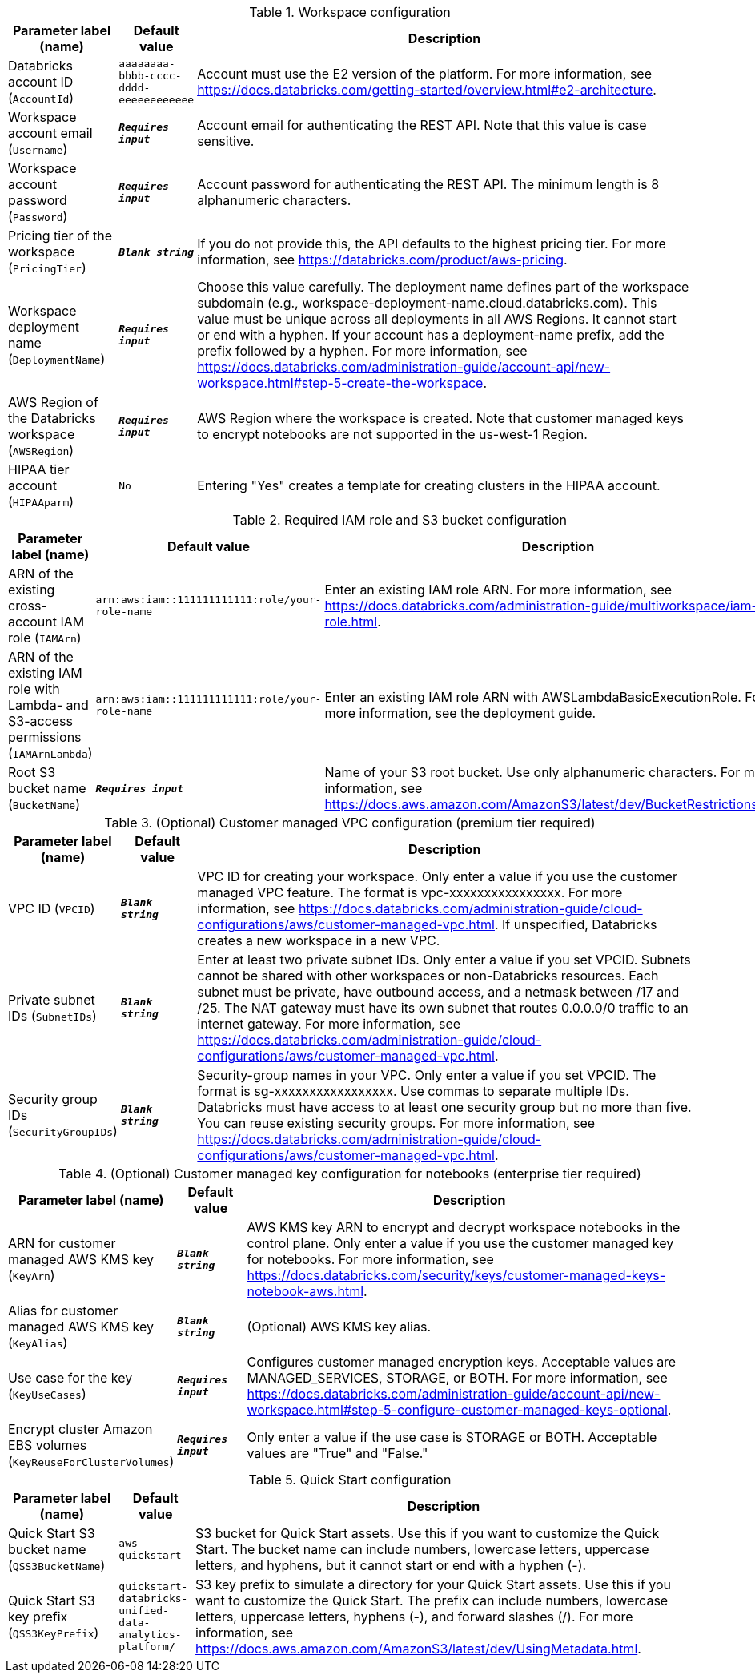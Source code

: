 
.Workspace configuration
[width="100%",cols="16%,11%,73%",options="header",]
|===
|Parameter label (name) |Default value|Description|Databricks account ID
(`AccountId`)|`aaaaaaaa-bbbb-cccc-dddd-eeeeeeeeeeee`|Account must use the E2 version of the platform. For more information, see https://docs.databricks.com/getting-started/overview.html#e2-architecture.|Workspace account email
(`Username`)|`**__Requires input__**`|Account email for authenticating the REST API. Note that this value is case sensitive.|Workspace account password
(`Password`)|`**__Requires input__**`|Account password for authenticating the REST API. The minimum length is 8 alphanumeric characters.|Pricing tier of the workspace
(`PricingTier`)|`**__Blank string__**`|If you do not provide this, the API defaults to the highest pricing tier. For more information, see https://databricks.com/product/aws-pricing.|Workspace deployment name
(`DeploymentName`)|`**__Requires input__**`|Choose this value carefully. The deployment name defines part of the workspace subdomain (e.g., workspace-deployment-name.cloud.databricks.com). This value must be unique across all deployments in all AWS Regions. It cannot start or end with a hyphen. If your account has a deployment-name prefix, add the prefix followed by a hyphen. For more information, see https://docs.databricks.com/administration-guide/account-api/new-workspace.html#step-5-create-the-workspace.|AWS Region of the Databricks workspace
(`AWSRegion`)|`**__Requires input__**`|AWS Region where the workspace is created. Note that customer managed keys to encrypt notebooks are not supported in the us-west-1 Region.|HIPAA tier account
(`HIPAAparm`)|`No`|Entering "Yes" creates a template for creating clusters in the HIPAA account.
|===
.Required IAM role and S3 bucket configuration
[width="100%",cols="16%,11%,73%",options="header",]
|===
|Parameter label (name) |Default value|Description|ARN of the existing cross-account IAM role
(`IAMArn`)|`arn:aws:iam::111111111111:role/your-role-name`|Enter an existing IAM role ARN. For more information, see https://docs.databricks.com/administration-guide/multiworkspace/iam-role.html.|ARN of the existing IAM role with Lambda- and S3-access permissions
(`IAMArnLambda`)|`arn:aws:iam::111111111111:role/your-role-name`|Enter an existing IAM role ARN with AWSLambdaBasicExecutionRole. For more information, see the deployment guide.|Root S3 bucket name
(`BucketName`)|`**__Requires input__**`|Name of your S3 root bucket. Use only alphanumeric characters. For more information, see https://docs.aws.amazon.com/AmazonS3/latest/dev/BucketRestrictions.html.
|===
.(Optional) Customer managed VPC configuration (premium tier required)
[width="100%",cols="16%,11%,73%",options="header",]
|===
|Parameter label (name) |Default value|Description|VPC ID
(`VPCID`)|`**__Blank string__**`|VPC ID for creating your workspace. Only enter a value if you use the customer managed VPC feature. The format is vpc-xxxxxxxxxxxxxxxx. For more information, see https://docs.databricks.com/administration-guide/cloud-configurations/aws/customer-managed-vpc.html. If unspecified, Databricks creates a new workspace in a new VPC.|Private subnet IDs
(`SubnetIDs`)|`**__Blank string__**`|Enter at least two private subnet IDs. Only enter a value if you set VPCID. Subnets cannot be shared with other workspaces or non-Databricks resources. Each subnet must be private, have outbound access, and a netmask between /17 and /25. The NAT gateway must have its own subnet that routes 0.0.0.0/0 traffic to an internet gateway. For more information, see https://docs.databricks.com/administration-guide/cloud-configurations/aws/customer-managed-vpc.html.|Security group IDs
(`SecurityGroupIDs`)|`**__Blank string__**`|Security-group names in your VPC. Only enter a value if you set VPCID. The format is sg-xxxxxxxxxxxxxxxxx. Use commas to separate multiple IDs. Databricks must have access to at least one security group but no more than five. You can reuse existing security groups. For more information, see https://docs.databricks.com/administration-guide/cloud-configurations/aws/customer-managed-vpc.html.
|===
.(Optional) Customer managed key configuration for notebooks (enterprise tier required)
[width="100%",cols="16%,11%,73%",options="header",]
|===
|Parameter label (name) |Default value|Description|ARN for customer managed AWS KMS key
(`KeyArn`)|`**__Blank string__**`|AWS KMS key ARN to encrypt and decrypt workspace notebooks in the control plane. Only enter a value if you use the customer managed key for notebooks. For more information, see https://docs.databricks.com/security/keys/customer-managed-keys-notebook-aws.html.|Alias for customer managed AWS KMS key
(`KeyAlias`)|`**__Blank string__**`|(Optional) AWS KMS key alias.|Use case for the key
(`KeyUseCases`)|`**__Requires input__**`|Configures customer managed encryption keys. Acceptable values are MANAGED_SERVICES, STORAGE, or BOTH. For more information, see https://docs.databricks.com/administration-guide/account-api/new-workspace.html#step-5-configure-customer-managed-keys-optional.|Encrypt cluster Amazon EBS volumes
(`KeyReuseForClusterVolumes`)|`**__Requires input__**`|Only enter a value if the use case is STORAGE or BOTH. Acceptable values are "True" and "False."
|===
.Quick Start configuration
[width="100%",cols="16%,11%,73%",options="header",]
|===
|Parameter label (name) |Default value|Description|Quick Start S3 bucket name
(`QSS3BucketName`)|`aws-quickstart`|S3 bucket for Quick Start assets. Use this if you want to customize the Quick Start. The bucket name can include numbers, lowercase letters, uppercase letters, and hyphens, but it cannot start or end with a hyphen (-).|Quick Start S3 key prefix
(`QSS3KeyPrefix`)|`quickstart-databricks-unified-data-analytics-platform/`|S3 key prefix to simulate a directory for your Quick Start assets. Use this if you want to customize the Quick Start. The prefix can include numbers, lowercase letters, uppercase letters, hyphens (-), and forward slashes (/). For more information, see https://docs.aws.amazon.com/AmazonS3/latest/dev/UsingMetadata.html.
|===
